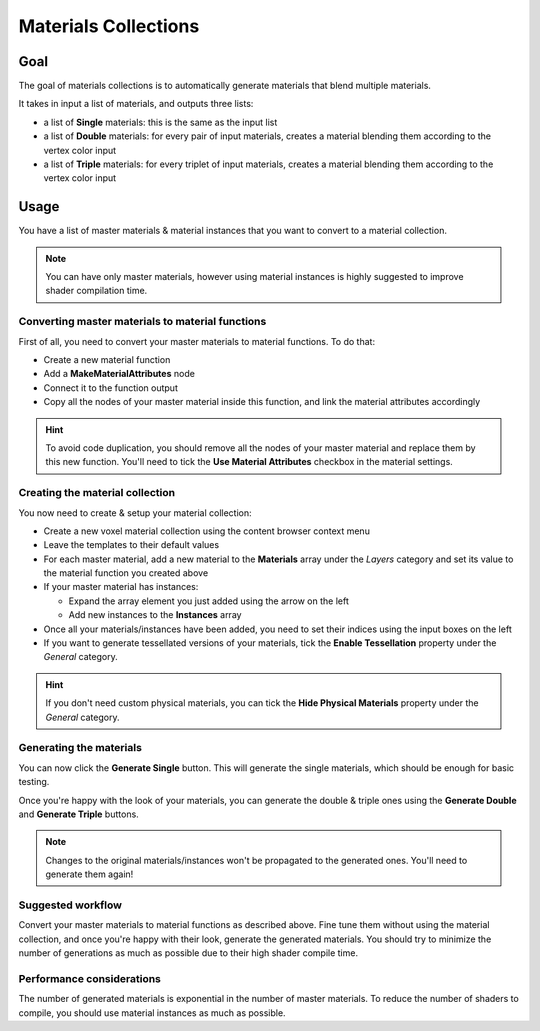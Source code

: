 =====================
Materials Collections
=====================

----
Goal
----

The goal of materials collections is to automatically generate materials that blend multiple materials.

It takes in input a list of materials, and outputs three lists:

* a list of **Single** materials: this is the same as the input list
* a list of **Double** materials: for every pair of input materials,
  creates a material blending them according to the vertex color input
* a list of **Triple** materials: for every triplet of input materials,
  creates a material blending them according to the vertex color input

-----
Usage
-----

You have a list of master materials & material instances that you want to convert to a material collection.

.. note::
    You can have only master materials, however using material instances is highly suggested to improve shader compilation time.

^^^^^^^^^^^^^^^^^^^^^^^^^^^^^^^^^^^^^^^^^^^^^^^^^
Converting master materials to material functions
^^^^^^^^^^^^^^^^^^^^^^^^^^^^^^^^^^^^^^^^^^^^^^^^^

First of all, you need to convert your master materials to material functions.
To do that:

* Create a new material function
* Add a **MakeMaterialAttributes** node
* Connect it to the function output
* Copy all the nodes of your master material inside this function, and link the material attributes accordingly

.. hint::
    To avoid code duplication, you should remove all the nodes of your master material and replace them by this new function.
    You'll need to tick the **Use Material Attributes** checkbox in the material settings.

^^^^^^^^^^^^^^^^^^^^^^^^^^^^^^^^
Creating the material collection
^^^^^^^^^^^^^^^^^^^^^^^^^^^^^^^^

You now need to create & setup your material collection:

* Create a new voxel material collection using the content browser context menu
* Leave the templates to their default values
* For each master material, add a new material to the **Materials** array under the *Layers* category
  and set its value to the material function you created above
* If your master material has instances:

  * Expand the array element you just added using the arrow on the left
  * Add new instances to the **Instances** array
* Once all your materials/instances have been added, you need to set their indices using the input boxes on the left
* If you want to generate tessellated versions of your materials, tick the **Enable Tessellation** property under the *General* category.

.. hint::
    If you don't need custom physical materials, you can tick the **Hide Physical Materials** property under the *General* category.

^^^^^^^^^^^^^^^^^^^^^^^^
Generating the materials
^^^^^^^^^^^^^^^^^^^^^^^^

You can now click the **Generate Single** button.
This will generate the single materials, which should be enough for basic testing.

Once you're happy with the look of your materials,
you can generate the double & triple ones using the **Generate Double** and **Generate Triple** buttons.

.. note::
    Changes to the original materials/instances won't be propagated to the generated ones.
    You'll need to generate them again!

^^^^^^^^^^^^^^^^^^
Suggested workflow
^^^^^^^^^^^^^^^^^^

Convert your master materials to material functions as described above.
Fine tune them without using the material collection,
and once you're happy with their look, generate the generated materials.
You should try to minimize the number of generations as much as possible due to their high shader compile time.

^^^^^^^^^^^^^^^^^^^^^^^^^^
Performance considerations
^^^^^^^^^^^^^^^^^^^^^^^^^^

The number of generated materials is exponential in the number of master materials.
To reduce the number of shaders to compile, you should use material instances as much as possible.
